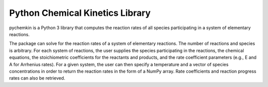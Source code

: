 Python Chemical Kinetics Library
==================================
pychemkin is a Python 3 library that computes the reaction rates of all species participating
in a system of elementary reactions.

The package can solve for the reaction rates of a system of elementary reactions. The
number of reactions and species is arbitrary. For each system of reactions, the user supplies
the species participating in the reactions, the chemical equations, the stoichiometric
coefficients for the reactants and products, and the rate coefficient parameters (e.g., E and
A for Arrhenius rates). For a given system, the user can then specify a temperature and
a vector of species concentrations in order to return the reaction rates in the form of a
NumPy array. Rate coefficients and reaction progress rates can also be retrieved.
